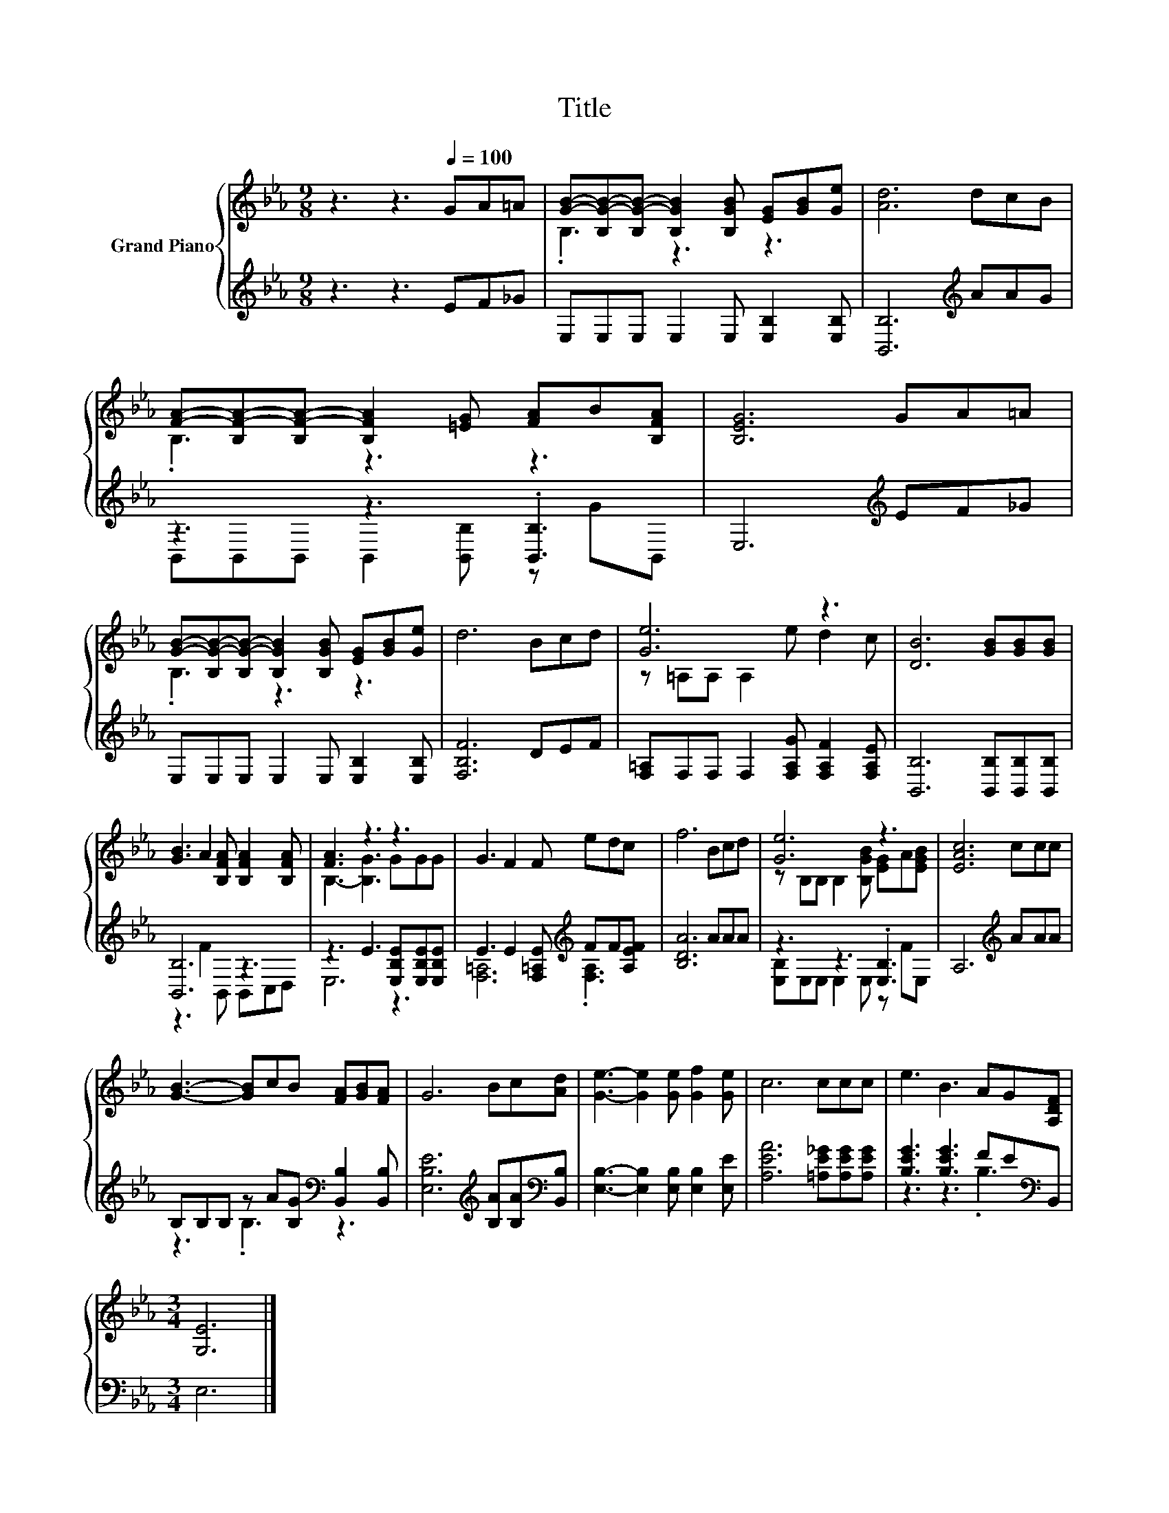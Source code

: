 X:1
T:Title
%%score { ( 1 3 ) | ( 2 4 ) }
L:1/8
M:9/8
K:Eb
V:1 treble nm="Grand Piano"
V:3 treble 
V:2 treble 
V:4 treble 
V:1
 z3 z3[Q:1/4=100] GA=A | [GB]-[B,G-B-][B,G-B-] [B,GB]2 [B,GB] [EG][GB][Ge] | [Ad]6 dcB | %3
 [FA]-[B,F-A-][B,F-A-] [B,FA]2 [=EG] [FA]B[B,FA] | [B,EG]6 GA=A | %5
 [GB]-[B,G-B-][B,G-B-] [B,GB]2 [B,GB] [EG][GB][Ge] | d6 Bcd | [Ge]6 z3 | [DB]6 [GB][GB][GB] | %9
 [GB]3 A2 [B,FA] [B,FA]2 [B,FA] | [FA]3 z3 z3 | G3 F2 F edc | f6 Bcd | [Ge]6 z3 | [EAc]6 ccc | %15
 [GB]3- [GB]cB [FA][GB][FA] | G6 Bc[Ad] | [Ge]3- [Ge]2 [Ge] [Gf]2 [Ge] | c6 ccc | e3 B3 AG[A,DF] | %20
[M:3/4] [G,E]6 |] %21
V:2
 z3 z3 EF_G | E,E,E, E,2 E, [E,B,]2 [E,B,] | [B,,B,]6[K:treble] AAG | z3 z3 .[B,,B,]3 | %4
 E,6[K:treble] EF_G | E,E,E, E,2 E, [E,B,]2 [E,B,] | [F,B,F]6 DEF | %7
 [F,=A,]F,F, F,2 [F,A,G] [F,A,F]2 [F,A,E] | [B,,B,]6 [B,,B,][B,,B,][B,,B,] | [B,,B,]6 z3 | %10
 z3 E3 [E,B,E][E,B,E][E,B,E] | E3 E2 [F,=A,E][K:treble] FF[A,EF] | [B,DA]6 AAA | z3 z3 .[E,B,]3 | %14
 A,6[K:treble] AAA | B,B,B, z A[B,G][K:bass] [B,,B,]2 [B,,B,] | %16
 [E,B,E]6[K:treble] [B,A][B,A][K:bass][B,,B,] | [E,B,]3- [E,B,]2 [E,B,] [E,B,]2 [E,E] | %18
 [A,EA]6 [=A,E_G][A,EG][A,EG] | [B,EG]3 [B,EG]3 FE[K:bass]B,, |[M:3/4] E,6 |] %21
V:3
 x9 | .B,3 z3 z3 | x9 | .B,3 z3 z3 | x9 | .B,3 z3 z3 | x9 | z =A,A, A,2 e d2 c | x9 | x9 | %10
 B,3- [B,G]3 GGG | x9 | x9 | z B,B, B,2 [B,GB] [EG]A[EGB] | x9 | x9 | x9 | x9 | x9 | x9 | %20
[M:3/4] x6 |] %21
V:4
 x9 | x9 | x6[K:treble] x3 | B,,B,,B,, B,,2 [B,,B,] z GB,, | x6[K:treble] x3 | x9 | x9 | x9 | x9 | %9
 z3 F2 B,, B,,C,D, | E,6 z3 | [F,=A,]6[K:treble] .[F,A,]3 | x9 | [E,B,]E,E, E,2 E, z FE, | %14
 x6[K:treble] x3 | z3 .B,3[K:bass] z3 | x6[K:treble] x2[K:bass] x | x9 | x9 | z3 z3 .B,3[K:bass] | %20
[M:3/4] x6 |] %21

